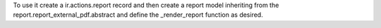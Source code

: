 To use it create a ir.actions.report record and then create a report model inheriting from the report.report_external_pdf.abstract and define the _render_report function as desired.
